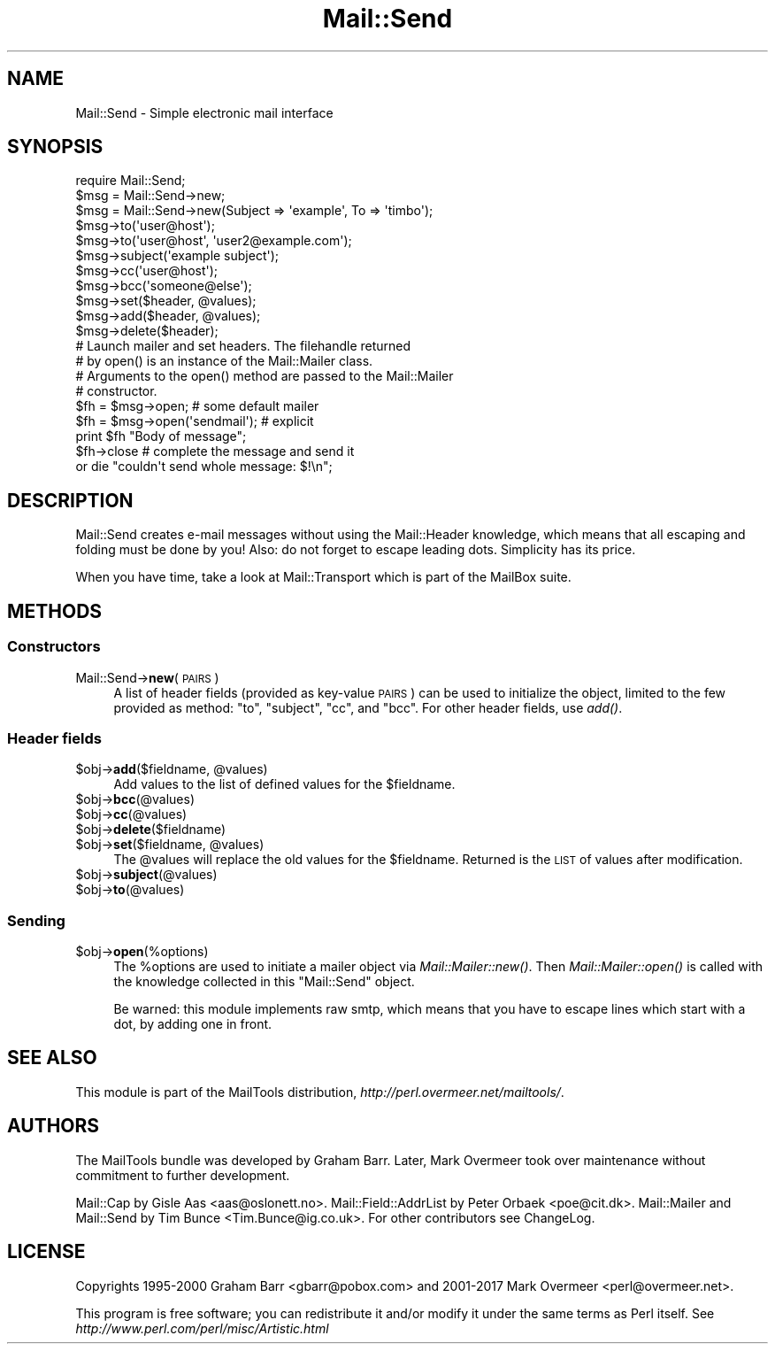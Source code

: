 .\" Automatically generated by Pod::Man 4.09 (Pod::Simple 3.35)
.\"
.\" Standard preamble:
.\" ========================================================================
.de Sp \" Vertical space (when we can't use .PP)
.if t .sp .5v
.if n .sp
..
.de Vb \" Begin verbatim text
.ft CW
.nf
.ne \\$1
..
.de Ve \" End verbatim text
.ft R
.fi
..
.\" Set up some character translations and predefined strings.  \*(-- will
.\" give an unbreakable dash, \*(PI will give pi, \*(L" will give a left
.\" double quote, and \*(R" will give a right double quote.  \*(C+ will
.\" give a nicer C++.  Capital omega is used to do unbreakable dashes and
.\" therefore won't be available.  \*(C` and \*(C' expand to `' in nroff,
.\" nothing in troff, for use with C<>.
.tr \(*W-
.ds C+ C\v'-.1v'\h'-1p'\s-2+\h'-1p'+\s0\v'.1v'\h'-1p'
.ie n \{\
.    ds -- \(*W-
.    ds PI pi
.    if (\n(.H=4u)&(1m=24u) .ds -- \(*W\h'-12u'\(*W\h'-12u'-\" diablo 10 pitch
.    if (\n(.H=4u)&(1m=20u) .ds -- \(*W\h'-12u'\(*W\h'-8u'-\"  diablo 12 pitch
.    ds L" ""
.    ds R" ""
.    ds C` ""
.    ds C' ""
'br\}
.el\{\
.    ds -- \|\(em\|
.    ds PI \(*p
.    ds L" ``
.    ds R" ''
.    ds C`
.    ds C'
'br\}
.\"
.\" Escape single quotes in literal strings from groff's Unicode transform.
.ie \n(.g .ds Aq \(aq
.el       .ds Aq '
.\"
.\" If the F register is >0, we'll generate index entries on stderr for
.\" titles (.TH), headers (.SH), subsections (.SS), items (.Ip), and index
.\" entries marked with X<> in POD.  Of course, you'll have to process the
.\" output yourself in some meaningful fashion.
.\"
.\" Avoid warning from groff about undefined register 'F'.
.de IX
..
.if !\nF .nr F 0
.if \nF>0 \{\
.    de IX
.    tm Index:\\$1\t\\n%\t"\\$2"
..
.    if !\nF==2 \{\
.        nr % 0
.        nr F 2
.    \}
.\}
.\" ========================================================================
.\"
.IX Title "Mail::Send 3"
.TH Mail::Send 3 "2019-05-21" "perl v5.26.2" "User Contributed Perl Documentation"
.\" For nroff, turn off justification.  Always turn off hyphenation; it makes
.\" way too many mistakes in technical documents.
.if n .ad l
.nh
.SH "NAME"
Mail::Send \- Simple electronic mail interface
.SH "SYNOPSIS"
.IX Header "SYNOPSIS"
.Vb 1
\&  require Mail::Send;
\&
\&  $msg = Mail::Send\->new;
\&  $msg = Mail::Send\->new(Subject => \*(Aqexample\*(Aq, To => \*(Aqtimbo\*(Aq);
\&
\&  $msg\->to(\*(Aquser@host\*(Aq);
\&  $msg\->to(\*(Aquser@host\*(Aq, \*(Aquser2@example.com\*(Aq);
\&  $msg\->subject(\*(Aqexample subject\*(Aq);
\&  $msg\->cc(\*(Aquser@host\*(Aq);
\&  $msg\->bcc(\*(Aqsomeone@else\*(Aq);
\&
\&  $msg\->set($header, @values);
\&  $msg\->add($header, @values);
\&  $msg\->delete($header);
\&
\&  # Launch mailer and set headers. The filehandle returned
\&  # by open() is an instance of the Mail::Mailer class.
\&  # Arguments to the open() method are passed to the Mail::Mailer
\&  # constructor.
\&
\&  $fh = $msg\->open;   # some default mailer
\&  $fh = $msg\->open(\*(Aqsendmail\*(Aq); # explicit
\&  print $fh "Body of message";
\&  $fh\->close          # complete the message and send it
\&      or die "couldn\*(Aqt send whole message: $!\en";
.Ve
.SH "DESCRIPTION"
.IX Header "DESCRIPTION"
Mail::Send creates e\-mail messages without using the Mail::Header
knowledge, which means that all escaping and folding must be done by
you!  Also: do not forget to escape leading dots.  Simplicity has its price.
.PP
When you have time, take a look at Mail::Transport which is part of
the MailBox suite.
.SH "METHODS"
.IX Header "METHODS"
.SS "Constructors"
.IX Subsection "Constructors"
.IP "Mail::Send\->\fBnew\fR(\s-1PAIRS\s0)" 4
.IX Item "Mail::Send->new(PAIRS)"
A list of header fields (provided as key-value \s-1PAIRS\s0) can be used to
initialize the object, limited to the few provided as method: \f(CW\*(C`to\*(C'\fR,
\&\f(CW\*(C`subject\*(C'\fR, \f(CW\*(C`cc\*(C'\fR, and \f(CW\*(C`bcc\*(C'\fR.  For other header fields, use \fIadd()\fR.
.SS "Header fields"
.IX Subsection "Header fields"
.ie n .IP "$obj\->\fBadd\fR($fieldname, @values)" 4
.el .IP "\f(CW$obj\fR\->\fBadd\fR($fieldname, \f(CW@values\fR)" 4
.IX Item "$obj->add($fieldname, @values)"
Add values to the list of defined values for the \f(CW$fieldname\fR.
.ie n .IP "$obj\->\fBbcc\fR(@values)" 4
.el .IP "\f(CW$obj\fR\->\fBbcc\fR(@values)" 4
.IX Item "$obj->bcc(@values)"
.PD 0
.ie n .IP "$obj\->\fBcc\fR(@values)" 4
.el .IP "\f(CW$obj\fR\->\fBcc\fR(@values)" 4
.IX Item "$obj->cc(@values)"
.ie n .IP "$obj\->\fBdelete\fR($fieldname)" 4
.el .IP "\f(CW$obj\fR\->\fBdelete\fR($fieldname)" 4
.IX Item "$obj->delete($fieldname)"
.ie n .IP "$obj\->\fBset\fR($fieldname, @values)" 4
.el .IP "\f(CW$obj\fR\->\fBset\fR($fieldname, \f(CW@values\fR)" 4
.IX Item "$obj->set($fieldname, @values)"
.PD
The \f(CW@values\fR will replace the old values for the \f(CW$fieldname\fR.  Returned is
the \s-1LIST\s0 of values after modification.
.ie n .IP "$obj\->\fBsubject\fR(@values)" 4
.el .IP "\f(CW$obj\fR\->\fBsubject\fR(@values)" 4
.IX Item "$obj->subject(@values)"
.PD 0
.ie n .IP "$obj\->\fBto\fR(@values)" 4
.el .IP "\f(CW$obj\fR\->\fBto\fR(@values)" 4
.IX Item "$obj->to(@values)"
.PD
.SS "Sending"
.IX Subsection "Sending"
.ie n .IP "$obj\->\fBopen\fR(%options)" 4
.el .IP "\f(CW$obj\fR\->\fBopen\fR(%options)" 4
.IX Item "$obj->open(%options)"
The \f(CW%options\fR are used to initiate a mailer object via
\&\fIMail::Mailer::new()\fR.  Then \fIMail::Mailer::open()\fR is called
with the knowledge collected in this \f(CW\*(C`Mail::Send\*(C'\fR object.
.Sp
Be warned: this module implements raw smtp, which means that you have
to escape lines which start with a dot, by adding one in front.
.SH "SEE ALSO"
.IX Header "SEE ALSO"
This module is part of the MailTools distribution,
\&\fIhttp://perl.overmeer.net/mailtools/\fR.
.SH "AUTHORS"
.IX Header "AUTHORS"
The MailTools bundle was developed by Graham Barr.  Later, Mark
Overmeer took over maintenance without commitment to further development.
.PP
Mail::Cap by Gisle Aas <aas@oslonett.no>.
Mail::Field::AddrList by Peter Orbaek <poe@cit.dk>.
Mail::Mailer and Mail::Send by Tim Bunce <Tim.Bunce@ig.co.uk>.
For other contributors see ChangeLog.
.SH "LICENSE"
.IX Header "LICENSE"
Copyrights 1995\-2000 Graham Barr <gbarr@pobox.com> and
2001\-2017 Mark Overmeer <perl@overmeer.net>.
.PP
This program is free software; you can redistribute it and/or modify it
under the same terms as Perl itself.
See \fIhttp://www.perl.com/perl/misc/Artistic.html\fR
